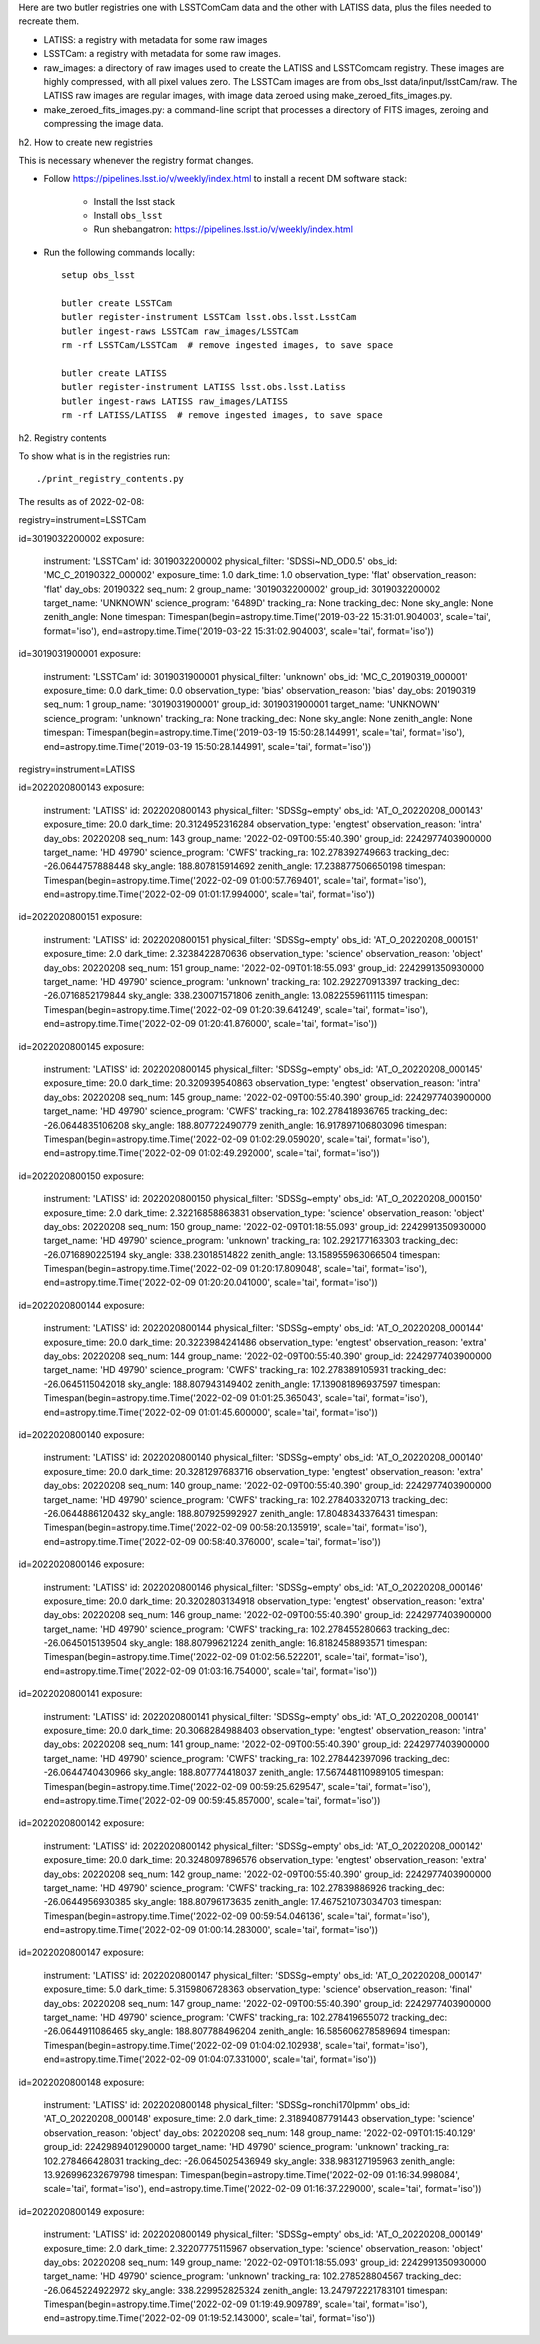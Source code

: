 Here are two butler registries one with LSSTComCam data and the other with LATISS data,
plus the files needed to recreate them.

* LATISS: a registry with metadata for some raw images
* LSSTCam: a registry with metadata for some raw images.
* raw_images: a directory of raw images used to create the LATISS and LSSTComcam registry.
  These images are highly compressed, with all pixel values zero.
  The LSSTCam images are from obs_lsst data/input/lsstCam/raw.
  The LATISS raw images are regular images, with image data zeroed using make_zeroed_fits_images.py.
* make_zeroed_fits_images.py: a command-line script that processes a directory of FITS images, zeroing and compressing the image data.

h2. How to create new registries

This is necessary whenever the registry format changes.

* Follow https://pipelines.lsst.io/v/weekly/index.html to install a recent DM software stack:

    * Install the lsst stack 
    * Install ``obs_lsst``
    * Run shebangatron: https://pipelines.lsst.io/v/weekly/index.html

* Run the following commands locally::

    setup obs_lsst

    butler create LSSTCam
    butler register-instrument LSSTCam lsst.obs.lsst.LsstCam
    butler ingest-raws LSSTCam raw_images/LSSTCam
    rm -rf LSSTCam/LSSTCam  # remove ingested images, to save space

    butler create LATISS
    butler register-instrument LATISS lsst.obs.lsst.Latiss
    butler ingest-raws LATISS raw_images/LATISS
    rm -rf LATISS/LATISS  # remove ingested images, to save space

h2. Registry contents

To show what is in the registries run::

    ./print_registry_contents.py

The results as of 2022-02-08:

registry=instrument=LSSTCam

id=3019032200002
exposure:
  instrument: 'LSSTCam'
  id: 3019032200002
  physical_filter: 'SDSSi~ND_OD0.5'
  obs_id: 'MC_C_20190322_000002'
  exposure_time: 1.0
  dark_time: 1.0
  observation_type: 'flat'
  observation_reason: 'flat'
  day_obs: 20190322
  seq_num: 2
  group_name: '3019032200002'
  group_id: 3019032200002
  target_name: 'UNKNOWN'
  science_program: '6489D'
  tracking_ra: None
  tracking_dec: None
  sky_angle: None
  zenith_angle: None
  timespan: Timespan(begin=astropy.time.Time('2019-03-22 15:31:01.904003', scale='tai', format='iso'), end=astropy.time.Time('2019-03-22 15:31:02.904003', scale='tai', format='iso'))
id=3019031900001
exposure:
  instrument: 'LSSTCam'
  id: 3019031900001
  physical_filter: 'unknown'
  obs_id: 'MC_C_20190319_000001'
  exposure_time: 0.0
  dark_time: 0.0
  observation_type: 'bias'
  observation_reason: 'bias'
  day_obs: 20190319
  seq_num: 1
  group_name: '3019031900001'
  group_id: 3019031900001
  target_name: 'UNKNOWN'
  science_program: 'unknown'
  tracking_ra: None
  tracking_dec: None
  sky_angle: None
  zenith_angle: None
  timespan: Timespan(begin=astropy.time.Time('2019-03-19 15:50:28.144991', scale='tai', format='iso'), end=astropy.time.Time('2019-03-19 15:50:28.144991', scale='tai', format='iso'))

registry=instrument=LATISS

id=2022020800143
exposure:
  instrument: 'LATISS'
  id: 2022020800143
  physical_filter: 'SDSSg~empty'
  obs_id: 'AT_O_20220208_000143'
  exposure_time: 20.0
  dark_time: 20.3124952316284
  observation_type: 'engtest'
  observation_reason: 'intra'
  day_obs: 20220208
  seq_num: 143
  group_name: '2022-02-09T00:55:40.390'
  group_id: 2242977403900000
  target_name: 'HD  49790'
  science_program: 'CWFS'
  tracking_ra: 102.278392749663
  tracking_dec: -26.0644757888448
  sky_angle: 188.807815914692
  zenith_angle: 17.238877506650198
  timespan: Timespan(begin=astropy.time.Time('2022-02-09 01:00:57.769401', scale='tai', format='iso'), end=astropy.time.Time('2022-02-09 01:01:17.994000', scale='tai', format='iso'))
id=2022020800151
exposure:
  instrument: 'LATISS'
  id: 2022020800151
  physical_filter: 'SDSSg~empty'
  obs_id: 'AT_O_20220208_000151'
  exposure_time: 2.0
  dark_time: 2.3238422870636
  observation_type: 'science'
  observation_reason: 'object'
  day_obs: 20220208
  seq_num: 151
  group_name: '2022-02-09T01:18:55.093'
  group_id: 2242991350930000
  target_name: 'HD  49790'
  science_program: 'unknown'
  tracking_ra: 102.292270913397
  tracking_dec: -26.0716852179844
  sky_angle: 338.230071571806
  zenith_angle: 13.0822559611115
  timespan: Timespan(begin=astropy.time.Time('2022-02-09 01:20:39.641249', scale='tai', format='iso'), end=astropy.time.Time('2022-02-09 01:20:41.876000', scale='tai', format='iso'))
id=2022020800145
exposure:
  instrument: 'LATISS'
  id: 2022020800145
  physical_filter: 'SDSSg~empty'
  obs_id: 'AT_O_20220208_000145'
  exposure_time: 20.0
  dark_time: 20.320939540863
  observation_type: 'engtest'
  observation_reason: 'intra'
  day_obs: 20220208
  seq_num: 145
  group_name: '2022-02-09T00:55:40.390'
  group_id: 2242977403900000
  target_name: 'HD  49790'
  science_program: 'CWFS'
  tracking_ra: 102.278418936765
  tracking_dec: -26.0644835106208
  sky_angle: 188.807722490779
  zenith_angle: 16.917897106803096
  timespan: Timespan(begin=astropy.time.Time('2022-02-09 01:02:29.059020', scale='tai', format='iso'), end=astropy.time.Time('2022-02-09 01:02:49.292000', scale='tai', format='iso'))
id=2022020800150
exposure:
  instrument: 'LATISS'
  id: 2022020800150
  physical_filter: 'SDSSg~empty'
  obs_id: 'AT_O_20220208_000150'
  exposure_time: 2.0
  dark_time: 2.32216858863831
  observation_type: 'science'
  observation_reason: 'object'
  day_obs: 20220208
  seq_num: 150
  group_name: '2022-02-09T01:18:55.093'
  group_id: 2242991350930000
  target_name: 'HD  49790'
  science_program: 'unknown'
  tracking_ra: 102.292177163303
  tracking_dec: -26.0716890225194
  sky_angle: 338.23018514822
  zenith_angle: 13.158955963066504
  timespan: Timespan(begin=astropy.time.Time('2022-02-09 01:20:17.809048', scale='tai', format='iso'), end=astropy.time.Time('2022-02-09 01:20:20.041000', scale='tai', format='iso'))
id=2022020800144
exposure:
  instrument: 'LATISS'
  id: 2022020800144
  physical_filter: 'SDSSg~empty'
  obs_id: 'AT_O_20220208_000144'
  exposure_time: 20.0
  dark_time: 20.3223984241486
  observation_type: 'engtest'
  observation_reason: 'extra'
  day_obs: 20220208
  seq_num: 144
  group_name: '2022-02-09T00:55:40.390'
  group_id: 2242977403900000
  target_name: 'HD  49790'
  science_program: 'CWFS'
  tracking_ra: 102.278389105931
  tracking_dec: -26.0645115042018
  sky_angle: 188.807943149402
  zenith_angle: 17.139081896937597
  timespan: Timespan(begin=astropy.time.Time('2022-02-09 01:01:25.365043', scale='tai', format='iso'), end=astropy.time.Time('2022-02-09 01:01:45.600000', scale='tai', format='iso'))
id=2022020800140
exposure:
  instrument: 'LATISS'
  id: 2022020800140
  physical_filter: 'SDSSg~empty'
  obs_id: 'AT_O_20220208_000140'
  exposure_time: 20.0
  dark_time: 20.3281297683716
  observation_type: 'engtest'
  observation_reason: 'extra'
  day_obs: 20220208
  seq_num: 140
  group_name: '2022-02-09T00:55:40.390'
  group_id: 2242977403900000
  target_name: 'HD  49790'
  science_program: 'CWFS'
  tracking_ra: 102.278403320713
  tracking_dec: -26.0644886120432
  sky_angle: 188.807925992927
  zenith_angle: 17.8048343376431
  timespan: Timespan(begin=astropy.time.Time('2022-02-09 00:58:20.135919', scale='tai', format='iso'), end=astropy.time.Time('2022-02-09 00:58:40.376000', scale='tai', format='iso'))
id=2022020800146
exposure:
  instrument: 'LATISS'
  id: 2022020800146
  physical_filter: 'SDSSg~empty'
  obs_id: 'AT_O_20220208_000146'
  exposure_time: 20.0
  dark_time: 20.3202803134918
  observation_type: 'engtest'
  observation_reason: 'extra'
  day_obs: 20220208
  seq_num: 146
  group_name: '2022-02-09T00:55:40.390'
  group_id: 2242977403900000
  target_name: 'HD  49790'
  science_program: 'CWFS'
  tracking_ra: 102.278455280663
  tracking_dec: -26.0645015139504
  sky_angle: 188.80799621224
  zenith_angle: 16.8182458893571
  timespan: Timespan(begin=astropy.time.Time('2022-02-09 01:02:56.522201', scale='tai', format='iso'), end=astropy.time.Time('2022-02-09 01:03:16.754000', scale='tai', format='iso'))
id=2022020800141
exposure:
  instrument: 'LATISS'
  id: 2022020800141
  physical_filter: 'SDSSg~empty'
  obs_id: 'AT_O_20220208_000141'
  exposure_time: 20.0
  dark_time: 20.3068284988403
  observation_type: 'engtest'
  observation_reason: 'intra'
  day_obs: 20220208
  seq_num: 141
  group_name: '2022-02-09T00:55:40.390'
  group_id: 2242977403900000
  target_name: 'HD  49790'
  science_program: 'CWFS'
  tracking_ra: 102.278442397096
  tracking_dec: -26.0644740430966
  sky_angle: 188.807774418037
  zenith_angle: 17.567448110989105
  timespan: Timespan(begin=astropy.time.Time('2022-02-09 00:59:25.629547', scale='tai', format='iso'), end=astropy.time.Time('2022-02-09 00:59:45.857000', scale='tai', format='iso'))
id=2022020800142
exposure:
  instrument: 'LATISS'
  id: 2022020800142
  physical_filter: 'SDSSg~empty'
  obs_id: 'AT_O_20220208_000142'
  exposure_time: 20.0
  dark_time: 20.3248097896576
  observation_type: 'engtest'
  observation_reason: 'extra'
  day_obs: 20220208
  seq_num: 142
  group_name: '2022-02-09T00:55:40.390'
  group_id: 2242977403900000
  target_name: 'HD  49790'
  science_program: 'CWFS'
  tracking_ra: 102.27839886926
  tracking_dec: -26.0644956930385
  sky_angle: 188.80796173635
  zenith_angle: 17.467521073034703
  timespan: Timespan(begin=astropy.time.Time('2022-02-09 00:59:54.046136', scale='tai', format='iso'), end=astropy.time.Time('2022-02-09 01:00:14.283000', scale='tai', format='iso'))
id=2022020800147
exposure:
  instrument: 'LATISS'
  id: 2022020800147
  physical_filter: 'SDSSg~empty'
  obs_id: 'AT_O_20220208_000147'
  exposure_time: 5.0
  dark_time: 5.3159806728363
  observation_type: 'science'
  observation_reason: 'final'
  day_obs: 20220208
  seq_num: 147
  group_name: '2022-02-09T00:55:40.390'
  group_id: 2242977403900000
  target_name: 'HD  49790'
  science_program: 'CWFS'
  tracking_ra: 102.278419655072
  tracking_dec: -26.0644911086465
  sky_angle: 188.807788496204
  zenith_angle: 16.585606278589694
  timespan: Timespan(begin=astropy.time.Time('2022-02-09 01:04:02.102938', scale='tai', format='iso'), end=astropy.time.Time('2022-02-09 01:04:07.331000', scale='tai', format='iso'))
id=2022020800148
exposure:
  instrument: 'LATISS'
  id: 2022020800148
  physical_filter: 'SDSSg~ronchi170lpmm'
  obs_id: 'AT_O_20220208_000148'
  exposure_time: 2.0
  dark_time: 2.31894087791443
  observation_type: 'science'
  observation_reason: 'object'
  day_obs: 20220208
  seq_num: 148
  group_name: '2022-02-09T01:15:40.129'
  group_id: 2242989401290000
  target_name: 'HD  49790'
  science_program: 'unknown'
  tracking_ra: 102.278466428031
  tracking_dec: -26.0645025436949
  sky_angle: 338.983127195963
  zenith_angle: 13.926996232679798
  timespan: Timespan(begin=astropy.time.Time('2022-02-09 01:16:34.998084', scale='tai', format='iso'), end=astropy.time.Time('2022-02-09 01:16:37.229000', scale='tai', format='iso'))
id=2022020800149
exposure:
  instrument: 'LATISS'
  id: 2022020800149
  physical_filter: 'SDSSg~empty'
  obs_id: 'AT_O_20220208_000149'
  exposure_time: 2.0
  dark_time: 2.32207775115967
  observation_type: 'science'
  observation_reason: 'object'
  day_obs: 20220208
  seq_num: 149
  group_name: '2022-02-09T01:18:55.093'
  group_id: 2242991350930000
  target_name: 'HD  49790'
  science_program: 'unknown'
  tracking_ra: 102.278528804567
  tracking_dec: -26.0645224922972
  sky_angle: 338.229952825324
  zenith_angle: 13.247972221783101
  timespan: Timespan(begin=astropy.time.Time('2022-02-09 01:19:49.909789', scale='tai', format='iso'), end=astropy.time.Time('2022-02-09 01:19:52.143000', scale='tai', format='iso'))
